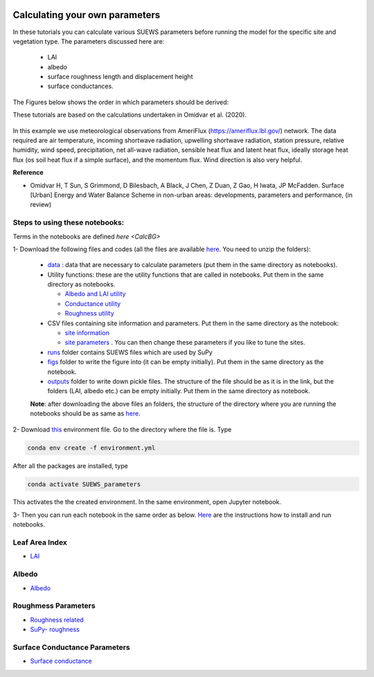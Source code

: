  .. _CalcParam:
 
Calculating your own parameters
--------------------------------
In these tutorials you can calculate various SUEWS parameters before running the model for the specific site and vegetation type. The parameters discussed here are: 
 
 - LAI 
 - albedo
 - surface roughness length and displacement height
 - surface conductances. 

The Figures below shows the order in which parameters should be derived:

These tutorials are based on the calculations undertaken in Omidvar et al. (2020).

.. _fig_params:

.. figure:: SUEWS_Parameters.png
   :alt: params.


In this example we use meteorological observations from AmeriFlux (https://ameriflux.lbl.gov/) network. The data required are air temperature, incoming shortwave radiation, upwelling shortwave radiation, station pressure, relative humidity, wind speed, precipitation, net all-wave radiation, sensible heat flux and latent heat flux, ideally storage heat flux (os soil heat flux if a simple surface), and the momentum flux. Wind direction is also very helpful.

**Reference**

- Omidvar H, T Sun, S Grimmond, D Bilesbach, A Black, J Chen, Z Duan, Z Gao, H Iwata, JP McFadden. Surface [Urban] Energy and Water Balance Scheme in non-urban areas: developments, parameters and performance, (in review)


Steps to using these notebooks:
==============================

Terms in the notebooks are defined `here <CalcBG>`


1-  Download the following files and codes (all the files are available `here <https://github.com/Urban-Meteorology-Reading/UMEP-Workshop.io/tree/master/source/Parameters/files>`_. You need to unzip the folders):

 -  `data <https://github.com/hamidrezaomidvar/SUEWS_parameters_docs/tree/master/docs/source/steps/data>`_ : data that are necessary to calculate parameters (put them in the same directory as notebooks).
 - Utility functions: these are the utility functions that are called in notebooks. Put them in the same directory as notebooks. 
 
   - `Albedo and LAI utility <https://github.com/hamidrezaomidvar/SUEWS_parameters_docs/blob/master/docs/source/steps/alb_LAI_util.py>`_
   
   - `Conductance utility <https://github.com/hamidrezaomidvar/SUEWS_parameters_docs/blob/master/docs/source/steps/gs_util.py>`_
   
   - `Roughness utility <https://github.com/hamidrezaomidvar/SUEWS_parameters_docs/blob/master/docs/source/steps/z0_util.py>`_
 
 - CSV files containing site information and parameters. Put them in the same directory as the notebook:
  
   - `site information <https://github.com/hamidrezaomidvar/SUEWS_parameters_docs/blob/master/docs/source/steps/site_info.csv>`_
   - `site parameters <https://github.com/hamidrezaomidvar/SUEWS_parameters_docs/blob/master/docs/source/steps/all_attrs.csv>`_ . You can then change these parameters if you like to tune the sites.
   
 - `runs <https://github.com/hamidrezaomidvar/SUEWS_parameters_docs/tree/master/docs/source/steps/runs>`_ folder contains SUEWS files which are used by SuPy
 
 - `figs <https://github.com/hamidrezaomidvar/SUEWS_parameters_docs/tree/master/docs/source/steps/figs>`_ folder to write the figure into (it can be empty initially). Put them in the same directory as the notebook.
 
 - `outputs <https://github.com/hamidrezaomidvar/SUEWS_parameters_docs/tree/master/docs/source/steps/outputs>`_ folder to write down pickle files. The structure of the file should be as it is in the link, but the folders (LAI, albedo etc.) can be empty initially. Put them in the same directory as notebook.
 
 **Note**: after downloading the above files an folders, the structure of the directory where you are running the notebooks should be as same as `here <https://github.com/hamidrezaomidvar/SUEWS_parameters_docs/tree/master/docs/source/steps>`_.
 
2- Download `this <https://github.com/Urban-Meteorology-Reading/SUEWS_parameters/blob/master/environment.yml>`_ environment file. Go to the directory where the file is. Type 

.. code::

      conda env create -f environment.yml

After all the packages are installed, type 

.. code::

      conda activate SUEWS_parameters


This activates the the created environment. In the same environment, open Jupyter notebook.
 
3- Then you can run each notebook in the same order as below. `Here <https://umep-workshop.readthedocs.io/en/latest/Jupyter/JN1.html>`_ are the instructions how to install and run notebooks.


Leaf Area Index
===============

- `LAI <https://suews-parameters-docs.readthedocs.io/en/latest/steps/LAI.html>`_

Albedo
======
- `Albedo <https://suews-parameters-docs.readthedocs.io/en/latest/steps/albedo.html>`_


Roughmess Parameters
=====================

- `Roughness related  <https://suews-parameters-docs.readthedocs.io/en/latest/steps/roughness.html>`_

-  `SuPy- roughness <https://suews-parameters-docs.readthedocs.io/en/latest/steps/roughness-SuPy.html>`_ 


Surface Conductance Parameters
==============================

-  `Surface conductance <https://suews-parameters-docs.readthedocs.io/en/latest/steps/conductance.html>`_
